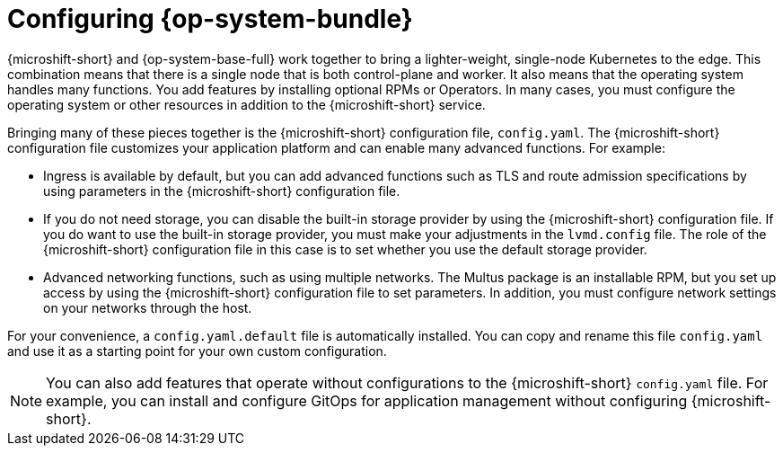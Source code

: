 // Module included in the following assemblies:
//
// * microshift_configuring/microshift-default-config-yaml.adoc

:_mod-docs-content-type: CONCEPT
[id="microshift-config-rhde-con_{context}"]
= Configuring {op-system-bundle}

{microshift-short} and {op-system-base-full} work together to bring a lighter-weight, single-node Kubernetes to the edge. This combination means that there is a single node that is both control-plane and worker. It also means that the operating system handles many functions. You add features by installing optional RPMs or Operators. In many cases, you must configure the operating system or other resources in addition to the {microshift-short} service.

Bringing many of these pieces together is the {microshift-short} configuration file, `config.yaml`. The {microshift-short} configuration file customizes your application platform and can enable many advanced functions. For example:

* Ingress is available by default, but you can add advanced functions such as TLS and route admission specifications by using parameters in the {microshift-short} configuration file.
* If you do not need storage, you can disable the built-in storage provider by using the {microshift-short} configuration file. If you do want to use the built-in storage provider, you must make your adjustments in the `lvmd.config` file. The role of the {microshift-short} configuration file in this case is to set whether you use the default storage provider.
* Advanced networking functions, such as using multiple networks. The Multus package is an installable RPM, but you set up access by using the {microshift-short} configuration file to set parameters. In addition, you must configure network settings on your networks through the host.

For your convenience, a `config.yaml.default` file is automatically installed. You can copy and rename this file `config.yaml` and use it as a starting point for your own custom configuration.

[NOTE]
====
You can also add features that operate without configurations to the {microshift-short} `config.yaml` file. For example, you can install and configure GitOps for application management without configuring {microshift-short}.
====

